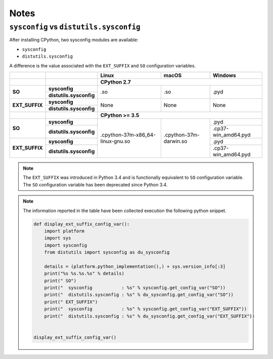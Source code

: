 =====
Notes
=====

``sysconfig`` vs ``distutils.sysconfig``
----------------------------------------

After installing CPython, two sysconfig modules are available:

* ``sysconfig``
* ``distutils.sysconfig``

A difference is the value associated with the ``EXT_SUFFIX`` and ``SO`` configuration
variables.

.. table::

    +----------------+-------------------------+----------------------------------+------------------------+---------------------+
    |                |                         | Linux                            | macOS                  | Windows             |
    +----------------+-------------------------+----------------------------------+------------------------+---------------------+
    |                |                         | CPython 2.7                                                                     |
    +================+=========================+==================================+========================+=====================+
    | **SO**         | **sysconfig**           | .so                              | .so                    | .pyd                |
    |                +-------------------------+                                  |                        |                     |
    |                | **distutils.sysconfig** |                                  |                        |                     |
    +----------------+-------------------------+----------------------------------+------------------------+---------------------+
    | **EXT_SUFFIX** | **sysconfig**           | None                             | None                   | None                |
    |                +-------------------------+                                  |                        |                     |
    |                | **distutils.sysconfig** |                                  |                        |                     |
    +----------------+-------------------------+----------------------------------+------------------------+---------------------+
    |                |                         | **CPython >= 3.5**                                                              |
    +----------------+-------------------------+----------------------------------+------------------------+---------------------+
    | **SO**         | **sysconfig**           | .cpython-37m-x86_64-linux-gnu.so | .cpython-37m-darwin.so | .pyd                |
    |                +-------------------------+                                  |                        +---------------------+
    |                | **distutils.sysconfig** |                                  |                        | .cp37-win_amd64.pyd |
    +----------------+-------------------------+                                  |                        +---------------------+
    | **EXT_SUFFIX** | **sysconfig**           |                                  |                        | .pyd                |
    |                +-------------------------+                                  |                        +---------------------+
    |                | **distutils.sysconfig** |                                  |                        | .cp37-win_amd64.pyd |
    +----------------+-------------------------+----------------------------------+------------------------+---------------------+



.. note::

    The ``EXT_SUFFIX`` was introduced in Python 3.4 and is functionally equivalent to ``SO``
    configuration variable. The ``SO`` configuration variable has been deprecated since Python 3.4.

.. note::

    The information reported in the table have been collected execution the following python snippet.

    .. code-block:: python

        def display_ext_suffix_config_var():
            import platform
            import sys
            import sysconfig
            from distutils import sysconfig as du_sysconfig

            details = (platform.python_implementation(),) + sys.version_info[:3]
            print("%s %s.%s.%s" % details)
            print(" SO")
            print("  sysconfig           : %s" % sysconfig.get_config_var("SO"))
            print("  distutils.sysconfig : %s" % du_sysconfig.get_config_var("SO"))
            print(" EXT_SUFFIX")
            print("  sysconfig           : %s" % sysconfig.get_config_var("EXT_SUFFIX"))
            print("  distutils.sysconfig : %s" % du_sysconfig.get_config_var("EXT_SUFFIX"))


        display_ext_suffix_config_var()
